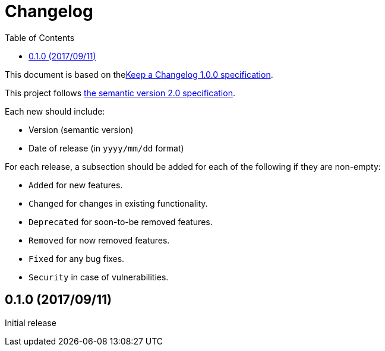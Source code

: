= Changelog
:toc:
:toclevels: 2
:uri-keep-a-changelog: http://keepachangelog.com/en/1.0.0/
:uri-semver: http://semver.org/spec/v2.0.0.html

This document is based on thelink:{uri-keep-a-changelog}[Keep a Changelog 1.0.0 specification].

This project follows link:{uri-semver}[the semantic version 2.0 specification].

Each new should include:

* Version (semantic version)
* Date of release (in `yyyy/mm/dd` format)

For each release, a subsection should be added for each of the following if they are non-empty:

* `Added` for new features.
* `Changed` for changes in existing functionality.
* `Deprecated` for soon-to-be removed features.
* `Removed` for now removed features.
* `Fixed` for any bug fixes.
* `Security` in case of vulnerabilities.

== 0.1.0 (2017/09/11)

Initial release
